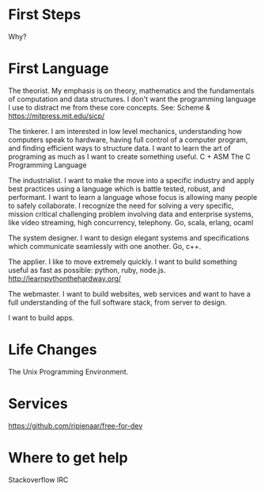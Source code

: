 







* First Steps
Why?

* First Language
The theorist. My emphasis is on theory, mathematics and the
fundamentals of computation and data structures. I don't want the
programming language I use to distract me from these core
concepts. See: Scheme & https://mitpress.mit.edu/sicp/

The tinkerer. I am interested in low level mechanics, understanding
how computers speak to hardware, having full control of a computer
program, and finding efficient ways to structure data. I want to learn
the art of programing as much as I want to create something
useful. C + ASM The C Programming Language

The industrialist. I want to make the move into a specific industry
and apply best practices using a language which is battle tested,
robust, and performant. I want to learn a language whose focus is
allowing many people to safely collaborate. I recognize the need for
solving a very specific, mission critical challenging problem
involving data and enterprise systems, like video streaming, high
concurrency, telephony.  Go, scala, erlang, ocaml

The system designer. I want to design elegant systems and
specifications which communicate seamlessly with one another.
Go, c++.

The applier. I like to move extremely quickly. I want to build
something useful as fast as possible: python, ruby, node.js.
http://learnpythonthehardway.org/

The webmaster. I want to build websites, web services and want to have
a full understanding of the full software stack, from server to
design.

I want to build apps.

* Life Changes
The Unix Programming Environment.

* Services
https://github.com/ripienaar/free-for-dev

* Where to get help
Stackoverflow
IRC
